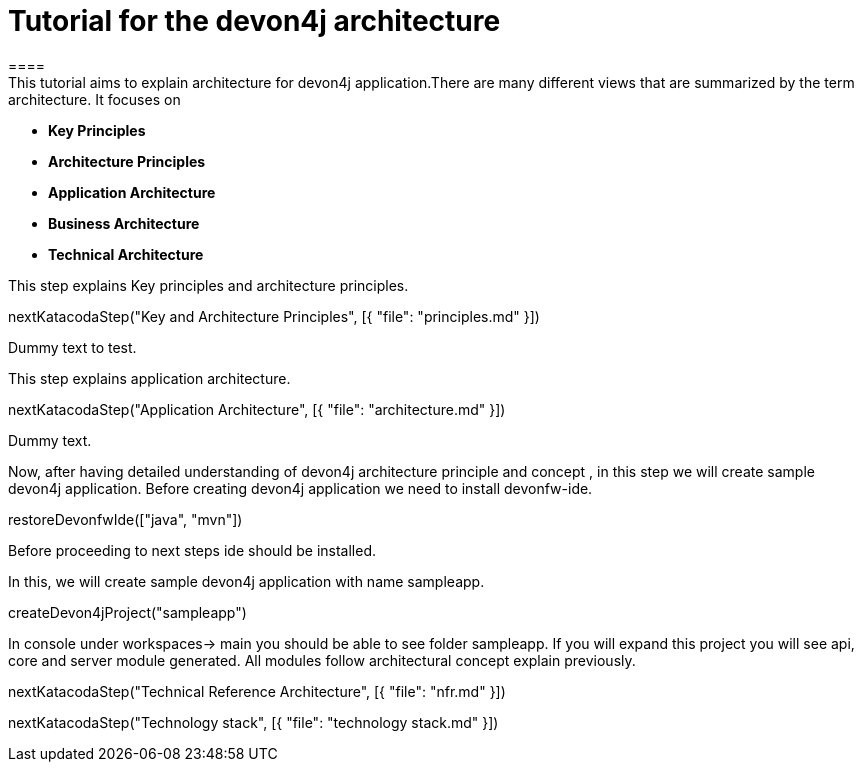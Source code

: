 = Tutorial for the devon4j architecture
====
This tutorial aims to explain architecture for devon4j application.There are many different views that are summarized by the term architecture. It focuses on
* *Key Principles* 
* *Architecture Principles* 
* *Application Architecture* 
    * *Business Architecture*
    * *Technical Architecture*
====
====
This step explains Key principles and architecture principles.
[step]
--
nextKatacodaStep("Key and Architecture Principles", [{ "file": "principles.md" }])
--
Dummy text to test.
====
====
This step explains application architecture.
[step]
--
nextKatacodaStep("Application Architecture", [{ "file": "architecture.md" }])
--
Dummy text.
====
====
Now, after having detailed understanding of devon4j architecture principle and concept , in this step we will create sample devon4j application.
Before creating devon4j application we need to install devonfw-ide.
[step]
--
restoreDevonfwIde(["java", "mvn"])
--
Before proceeding to next steps ide should be installed.
====
====
In this, we will create sample devon4j application with name sampleapp. 
[step]
--
createDevon4jProject("sampleapp")
--
In console under workspaces-> main you should be able to see folder sampleapp. If you will expand this project you will see api, core and server module generated. All modules follow architectural concept explain previously.
====

[step]
--
nextKatacodaStep("Technical Reference Architecture", [{ "file": "nfr.md" }])
--

[step]
--
nextKatacodaStep("Technology stack", [{ "file": "technology stack.md" }])
--